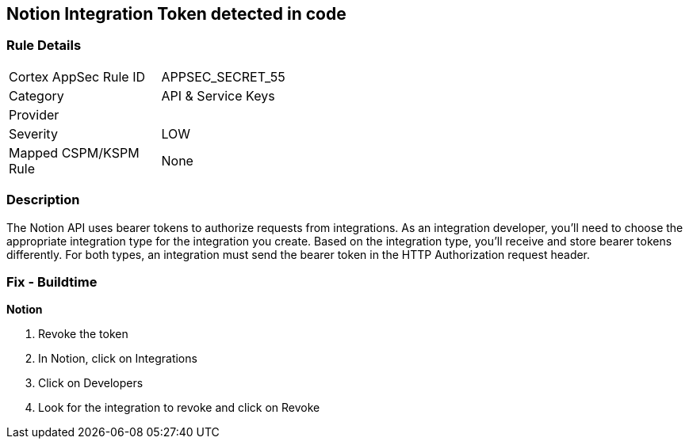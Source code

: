 == Notion Integration Token detected in code


=== Rule Details

[width=45%]
|===
|Cortex AppSec Rule ID |APPSEC_SECRET_55
|Category |API & Service Keys
|Provider |
|Severity |LOW
|Mapped CSPM/KSPM Rule |None
|===


=== Description 


The Notion API uses bearer tokens to authorize requests from integrations.
As an integration developer, you'll need to choose the appropriate integration type for the integration you create.
Based on the integration type, you'll receive and store bearer tokens differently.
For both types, an integration must send the bearer token in the HTTP Authorization request header.

=== Fix - Buildtime


*Notion* 



.  Revoke the token

. In Notion, click on Integrations

. Click on Developers

. Look for the integration to revoke and click on Revoke
